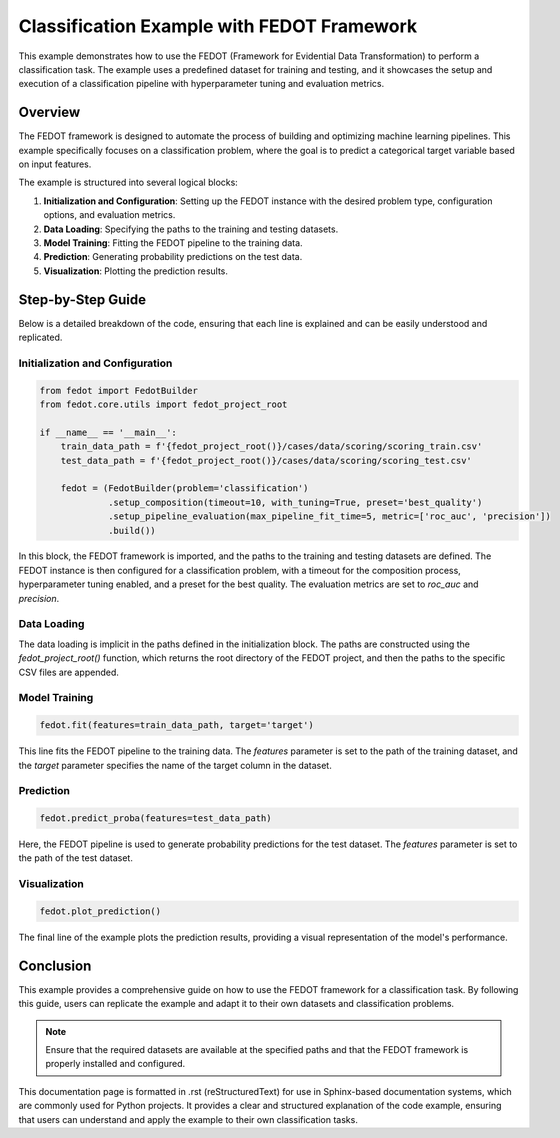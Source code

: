 
.. _fedot_classification_example:

====================================================================
Classification Example with FEDOT Framework
====================================================================

This example demonstrates how to use the FEDOT (Framework for Evidential Data Transformation) to perform a classification task. The example uses a predefined dataset for training and testing, and it showcases the setup and execution of a classification pipeline with hyperparameter tuning and evaluation metrics.

Overview
--------

The FEDOT framework is designed to automate the process of building and optimizing machine learning pipelines. This example specifically focuses on a classification problem, where the goal is to predict a categorical target variable based on input features.

The example is structured into several logical blocks:

1. **Initialization and Configuration**: Setting up the FEDOT instance with the desired problem type, configuration options, and evaluation metrics.
2. **Data Loading**: Specifying the paths to the training and testing datasets.
3. **Model Training**: Fitting the FEDOT pipeline to the training data.
4. **Prediction**: Generating probability predictions on the test data.
5. **Visualization**: Plotting the prediction results.

Step-by-Step Guide
------------------

Below is a detailed breakdown of the code, ensuring that each line is explained and can be easily understood and replicated.

Initialization and Configuration
^^^^^^^^^^^^^^^^^^^^^^^^^^^^^^^^^^^^^^^^^

.. code-block:: python

    from fedot import FedotBuilder
    from fedot.core.utils import fedot_project_root

    if __name__ == '__main__':
        train_data_path = f'{fedot_project_root()}/cases/data/scoring/scoring_train.csv'
        test_data_path = f'{fedot_project_root()}/cases/data/scoring/scoring_test.csv'

        fedot = (FedotBuilder(problem='classification')
                 .setup_composition(timeout=10, with_tuning=True, preset='best_quality')
                 .setup_pipeline_evaluation(max_pipeline_fit_time=5, metric=['roc_auc', 'precision'])
                 .build())

In this block, the FEDOT framework is imported, and the paths to the training and testing datasets are defined. The FEDOT instance is then configured for a classification problem, with a timeout for the composition process, hyperparameter tuning enabled, and a preset for the best quality. The evaluation metrics are set to `roc_auc` and `precision`.

Data Loading
^^^^^^^^^^^^

The data loading is implicit in the paths defined in the initialization block. The paths are constructed using the `fedot_project_root()` function, which returns the root directory of the FEDOT project, and then the paths to the specific CSV files are appended.

Model Training
^^^^^^^^^^^^^^^^^^^

.. code-block:: python

    fedot.fit(features=train_data_path, target='target')

This line fits the FEDOT pipeline to the training data. The `features` parameter is set to the path of the training dataset, and the `target` parameter specifies the name of the target column in the dataset.

Prediction
^^^^^^^^^^

.. code-block:: python

    fedot.predict_proba(features=test_data_path)

Here, the FEDOT pipeline is used to generate probability predictions for the test dataset. The `features` parameter is set to the path of the test dataset.

Visualization
^^^^^^^^^^^^^^^^^^

.. code-block:: python

    fedot.plot_prediction()

The final line of the example plots the prediction results, providing a visual representation of the model's performance.

Conclusion
----------

This example provides a comprehensive guide on how to use the FEDOT framework for a classification task. By following this guide, users can replicate the example and adapt it to their own datasets and classification problems.

.. note::
    Ensure that the required datasets are available at the specified paths and that the FEDOT framework is properly installed and configured.

.. seealso::
    For more information on the FEDOT framework, visit the `official documentation <https://github.com/nccr-itmo/FEDOT>`_.

This documentation page is formatted in .rst (reStructuredText) for use in Sphinx-based documentation systems, which are commonly used for Python projects. It provides a clear and structured explanation of the code example, ensuring that users can understand and apply the example to their own classification tasks.